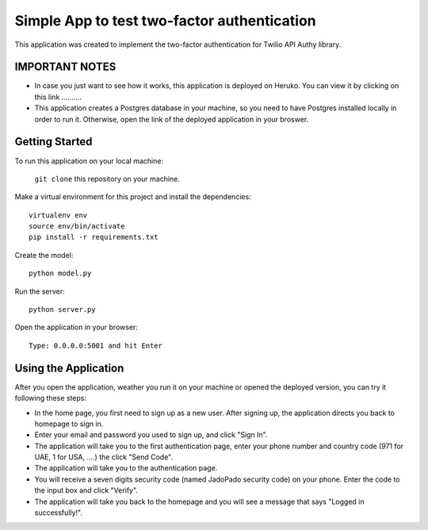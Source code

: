 ============================================
Simple App to test two-factor authentication
============================================

This application was created to implement the two-factor authentication for Twilio API Authy library.

IMPORTANT NOTES
---------------

- In case you just want to see how it works, this application is deployed on Heruko. You can view it by clicking on this link ..........

- This application creates a Postgres database in your machine, so you need to have Postgres installed locally in order to run it. Otherwise, open the link of the deployed application in your broswer.

Getting Started
---------------

To run this application on your local machine:

  ``git clone`` this repository on your machine.

Make a virtual environment for this project and install the dependencies::

  virtualenv env
  source env/bin/activate
  pip install -r requirements.txt

Create the model::
  
  python model.py

Run the server::
  
  python server.py

Open the application in your browser::

  Type: 0.0.0.0:5001 and hit Enter


Using the Application
---------------------

After you open the application, weather you run it on your machine or opened the deployed version, you can try it following these steps:

- In the home page, you first need to sign up as a new user. After signing up, the application directs you back to homepage to sign in.

- Enter your email and password you used to sign up, and click "Sign In".

- The application will take you to the first authentication page, enter your phone number and country code (971 for UAE, 1 for USA, ....) the click "Send Code". 

- The application will take you to the authentication page.

- You will receive a seven digits security code (named JadoPado security code) on your phone. Enter the code to the input box and click "Verify".

- The application will take you back to the homepage and you will see a message that says "Logged in successfully!".

